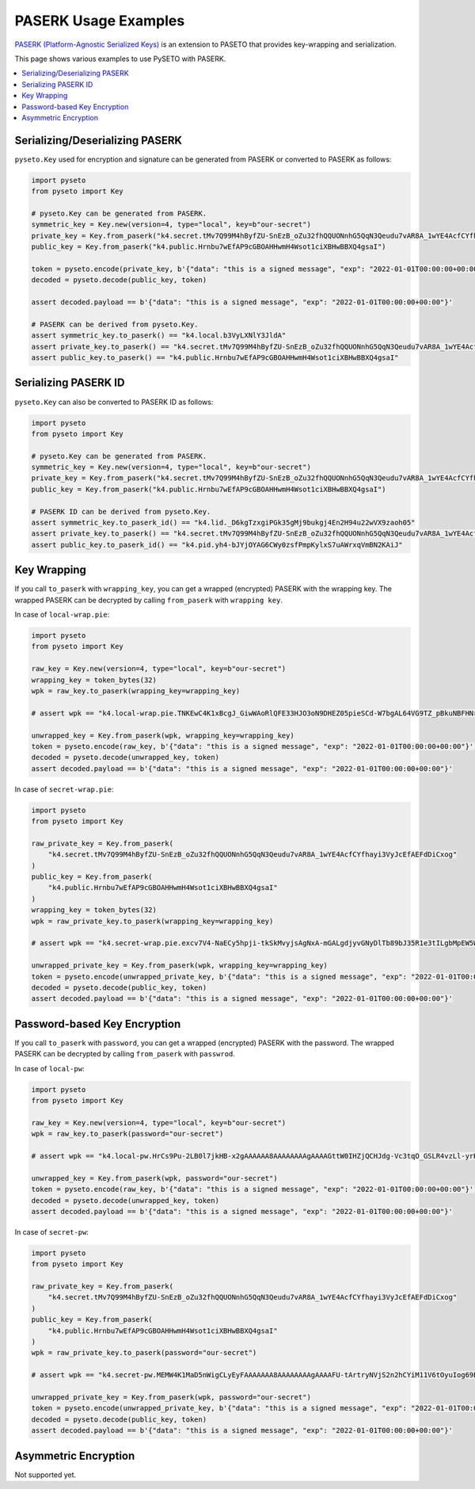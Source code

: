PASERK Usage Examples
=====================

`PASERK (Platform-Agnostic Serialized Keys)`_ is an extension to PASETO that provides key-wrapping and serialization.

This page shows various examples to use PySETO with PASERK.

.. contents::
   :local:

Serializing/Deserializing PASERK
--------------------------------

``pyseto.Key`` used for encryption and signature can be generated from PASERK or converted to PASERK as follows:

.. code-block:: python

    import pyseto
    from pyseto import Key
    
    # pyseto.Key can be generated from PASERK.
    symmetric_key = Key.new(version=4, type="local", key=b"our-secret")
    private_key = Key.from_paserk("k4.secret.tMv7Q99M4hByfZU-SnEzB_oZu32fhQQUONnhG5QqN3Qeudu7vAR8A_1wYE4AcfCYfhayi3VyJcEfAEFdDiCxog")
    public_key = Key.from_paserk("k4.public.Hrnbu7wEfAP9cGBOAHHwmH4Wsot1ciXBHwBBXQ4gsaI")
    
    token = pyseto.encode(private_key, b'{"data": "this is a signed message", "exp": "2022-01-01T00:00:00+00:00"}')
    decoded = pyseto.decode(public_key, token)
    
    assert decoded.payload == b'{"data": "this is a signed message", "exp": "2022-01-01T00:00:00+00:00"}'
    
    # PASERK can be derived from pyseto.Key.
    assert symmetric_key.to_paserk() == "k4.local.b3VyLXNlY3JldA"
    assert private_key.to_paserk() == "k4.secret.tMv7Q99M4hByfZU-SnEzB_oZu32fhQQUONnhG5QqN3Qeudu7vAR8A_1wYE4AcfCYfhayi3VyJcEfAEFdDiCxog"
    assert public_key.to_paserk() == "k4.public.Hrnbu7wEfAP9cGBOAHHwmH4Wsot1ciXBHwBBXQ4gsaI"

Serializing PASERK ID
---------------------

``pyseto.Key`` can also be converted to PASERK ID as follows:

.. code-block:: python

    import pyseto
    from pyseto import Key
    
    # pyseto.Key can be generated from PASERK.
    symmetric_key = Key.new(version=4, type="local", key=b"our-secret")
    private_key = Key.from_paserk("k4.secret.tMv7Q99M4hByfZU-SnEzB_oZu32fhQQUONnhG5QqN3Qeudu7vAR8A_1wYE4AcfCYfhayi3VyJcEfAEFdDiCxog")
    public_key = Key.from_paserk("k4.public.Hrnbu7wEfAP9cGBOAHHwmH4Wsot1ciXBHwBBXQ4gsaI")
    
    # PASERK ID can be derived from pyseto.Key.
    assert symmetric_key.to_paserk_id() == "k4.lid._D6kgTzxgiPGk35gMj9bukgj4En2H94u22wVX9zaoh05"
    assert private_key.to_paserk() == "k4.secret.tMv7Q99M4hByfZU-SnEzB_oZu32fhQQUONnhG5QqN3Qeudu7vAR8A_1wYE4AcfCYfhayi3VyJcEfAEFdDiCxog"
    assert public_key.to_paserk_id() == "k4.pid.yh4-bJYjOYAG6CWy0zsfPmpKylxS7uAWrxqVmBN2KAiJ"

Key Wrapping
------------

If you call ``to_paserk`` with ``wrapping_key``, you can get a wrapped (encrypted) PASERK with the wrapping key.
The wrapped PASERK can be decrypted by calling ``from_paserk`` with ``wrapping key``.

In case of ``local-wrap.pie``:

.. code-block:: python

    import pyseto
    from pyseto import Key
    
    raw_key = Key.new(version=4, type="local", key=b"our-secret")
    wrapping_key = token_bytes(32)
    wpk = raw_key.to_paserk(wrapping_key=wrapping_key)
    
    # assert wpk == "k4.local-wrap.pie.TNKEwC4K1xBcgJ_GiwWAoRlQFE33HJO3oN9DHEZ05pieSCd-W7bgAL64VG9TZ_pBkuNBFHNrfOGHtnfnhYGdbz5-x3CxShhPJxg"
    
    unwrapped_key = Key.from_paserk(wpk, wrapping_key=wrapping_key)
    token = pyseto.encode(raw_key, b'{"data": "this is a signed message", "exp": "2022-01-01T00:00:00+00:00"}')
    decoded = pyseto.decode(unwrapped_key, token)
    assert decoded.payload == b'{"data": "this is a signed message", "exp": "2022-01-01T00:00:00+00:00"}'

In case of ``secret-wrap.pie``:

.. code-block:: python

    import pyseto
    from pyseto import Key
    
    raw_private_key = Key.from_paserk(
        "k4.secret.tMv7Q99M4hByfZU-SnEzB_oZu32fhQQUONnhG5QqN3Qeudu7vAR8A_1wYE4AcfCYfhayi3VyJcEfAEFdDiCxog"
    )
    public_key = Key.from_paserk(
        "k4.public.Hrnbu7wEfAP9cGBOAHHwmH4Wsot1ciXBHwBBXQ4gsaI"
    )
    wrapping_key = token_bytes(32)
    wpk = raw_private_key.to_paserk(wrapping_key=wrapping_key)
    
    # assert wpk == "k4.secret-wrap.pie.excv7V4-NaECy5hpji-tkSkMvyjsAgNxA-mGALgdjyvGNyDlTb89bJ35R1e3tILgbMpEW5WXMXzySe2T-sBz-ZAcs1j7rbD3ZWvsBTM6K5N9wWfAxbR4ppCXH_H5__9yY-kBaF2NimyAJyduhOhSmqLm6TTSucpAOakEJOXePW8"
    
    unwrapped_private_key = Key.from_paserk(wpk, wrapping_key=wrapping_key)
    token = pyseto.encode(unwrapped_private_key, b'{"data": "this is a signed message", "exp": "2022-01-01T00:00:00+00:00"}')
    decoded = pyseto.decode(public_key, token)
    assert decoded.payload == b'{"data": "this is a signed message", "exp": "2022-01-01T00:00:00+00:00"}'

Password-based Key Encryption
-----------------------------

If you call ``to_paserk`` with ``password``, you can get a wrapped (encrypted) PASERK with the password.
The wrapped PASERK can be decrypted by calling ``from_paserk`` with ``passwrod``.

In case of ``local-pw``:

.. code-block:: python

    import pyseto
    from pyseto import Key
    
    raw_key = Key.new(version=4, type="local", key=b"our-secret")
    wpk = raw_key.to_paserk(password="our-secret")
    
    # assert wpk == "k4.local-pw.HrCs9Pu-2LB0l7jkHB-x2gAAAAAA8AAAAAAAAgAAAAGttW0IHZjQCHJdg-Vc3tqO_GSLR4vzLl-yrKk2I-l8YHj6jWpC0lQB2Z7uzTtVyV1rd_EZQPzHdw5VOtyucP0FkCU"
    
    unwrapped_key = Key.from_paserk(wpk, password="our-secret")
    token = pyseto.encode(raw_key, b'{"data": "this is a signed message", "exp": "2022-01-01T00:00:00+00:00"}')
    decoded = pyseto.decode(unwrapped_key, token)
    assert decoded.payload == b'{"data": "this is a signed message", "exp": "2022-01-01T00:00:00+00:00"}'

In case of ``secret-pw``:

.. code-block:: python

    import pyseto
    from pyseto import Key
    
    raw_private_key = Key.from_paserk(
        "k4.secret.tMv7Q99M4hByfZU-SnEzB_oZu32fhQQUONnhG5QqN3Qeudu7vAR8A_1wYE4AcfCYfhayi3VyJcEfAEFdDiCxog"
    )
    public_key = Key.from_paserk(
        "k4.public.Hrnbu7wEfAP9cGBOAHHwmH4Wsot1ciXBHwBBXQ4gsaI"
    )
    wpk = raw_private_key.to_paserk(password="our-secret")
    
    # assert wpk == "k4.secret-pw.MEMW4K1MaD5nWigCLyEyFAAAAAAA8AAAAAAAAgAAAAFU-tArtryNVjS2n2hCYiM11V6tOyuIog69Bjb0yNZanrLJ3afGclb3kPzQ6IhK8ob9E4QgRdEALGWCizZ0RCPFF_M95IQDfmdYKC0Er656UgKUK4UKG9JlxP4o81UwoJoZYz_D1zTlltipEa5RiNvUtNU8vLKoGSY"
    
    unwrapped_private_key = Key.from_paserk(wpk, password="our-secret")
    token = pyseto.encode(unwrapped_private_key, b'{"data": "this is a signed message", "exp": "2022-01-01T00:00:00+00:00"}')
    decoded = pyseto.decode(public_key, token)
    assert decoded.payload == b'{"data": "this is a signed message", "exp": "2022-01-01T00:00:00+00:00"}'

Asymmetric Encryption
---------------------

Not supported yet.

.. _`PASERK (Platform-Agnostic Serialized Keys)`: https://github.com/paseto-standard/paserk
